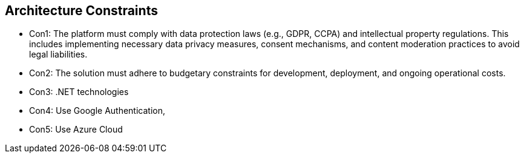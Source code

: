 [[section-architecture-constraints]]
== Architecture Constraints
- Con1: The platform must comply with data protection laws (e.g., GDPR, CCPA) and intellectual property regulations. This includes implementing necessary data privacy measures, consent mechanisms, and content moderation practices to avoid legal liabilities.
- Con2: The solution must adhere to budgetary constraints for development, deployment, and ongoing operational costs.
- Con3: .NET technologies
- Con4: Use Google Authentication,
- Con5: Use Azure Cloud



